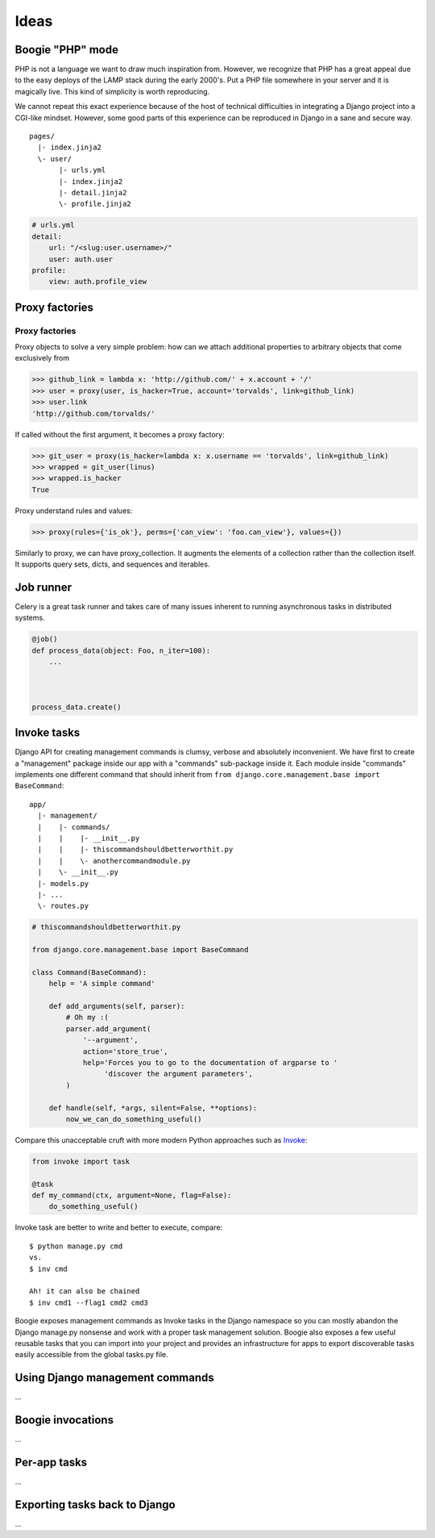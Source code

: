 =====
Ideas
=====


Boogie "PHP" mode
=================

PHP is not a language we want to draw much inspiration from. However, we recognize
that PHP has a great appeal due to the easy deploys of the LAMP stack during the
early 2000's. Put a PHP file somewhere in your server and it is magically live.
This kind of simplicity is worth reproducing.

We cannot repeat this exact experience because of the host of technical
difficulties in integrating a Django project into a CGI-like mindset. However,
some good parts of this experience can be reproduced in Django in a sane and
secure way.

::

    pages/
      |- index.jinja2
      \- user/
           |- urls.yml
           |- index.jinja2
           |- detail.jinja2
           \- profile.jinja2

.. code-block:: yaml

    # urls.yml
    detail:
        url: "/<slug:user.username>/"
        user: auth.user
    profile:
        view: auth.profile_view



Proxy factories
===============



Proxy factories
---------------

Proxy objects to solve a very simple problem: how can we attach additional
properties to arbitrary objects that come exclusively from

.. ignore-next-block
>>> github_link = lambda x: 'http://github.com/' + x.account + '/'
>>> user = proxy(user, is_hacker=True, account='torvalds', link=github_link)
>>> user.link
'http://github.com/torvalds/'

If called without the first argument, it becomes a proxy factory:

.. ignore-next-block
>>> git_user = proxy(is_hacker=lambda x: x.username == 'torvalds', link=github_link)
>>> wrapped = git_user(linus)
>>> wrapped.is_hacker
True


Proxy understand rules and values:

.. ignore-next-block
>>> proxy(rules={'is_ok'}, perms={'can_view': 'foo.can_view'}, values={})

Similarly to proxy, we can have proxy_collection. It augments the elements of a
collection rather than the collection itself. It supports query sets, dicts,
and sequences and iterables.


Job runner
==========

Celery is a great task runner and takes care of many issues inherent to running
asynchronous tasks in distributed systems.


.. ignore-next-block
.. code-block:: python

    @job()
    def process_data(object: Foo, n_iter=100):
        ...



    process_data.create()



Invoke tasks
============

Django API for creating management commands is clumsy, verbose and absolutely
inconvenient. We have first to create a "management" package inside our app with
a "commands" sub-package inside it. Each module inside "commands" implements
one different command that should inherit from ``from django.core.management.base import BaseCommand``::

    app/
      |- management/
      |    |- commands/
      |    |    |- __init__.py
      |    |    |- thiscommandshouldbetterworthit.py
      |    |    \- anothercommandmodule.py
      |    \- __init__.py
      |- models.py
      |- ...
      \- routes.py

.. code-block:: python

    # thiscommandshouldbetterworthit.py

    from django.core.management.base import BaseCommand

    class Command(BaseCommand):
        help = 'A simple command'

        def add_arguments(self, parser):
            # Oh my :(
            parser.add_argument(
                '--argument',
                action='store_true',
                help='Forces you to go to the documentation of argparse to '
                     'discover the argument parameters',
            )

        def handle(self, *args, silent=False, **options):
            now_we_can_do_something_useful()


Compare this unacceptable cruft with more modern Python approaches such as Invoke_:

.. code-block:: python

    from invoke import task

    @task
    def my_command(ctx, argument=None, flag=False):
        do_something_useful()


.. _Invoke: http://www.pyinvoke.org/


Invoke task are better to write and better to execute, compare::

    $ python manage.py cmd
    vs.
    $ inv cmd

    Ah! it can also be chained
    $ inv cmd1 --flag1 cmd2 cmd3

Boogie exposes management commands as Invoke tasks in the Django namespace so
you can mostly abandon the Django manage.py nonsense and work with a proper
task management solution. Boogie also exposes a few useful reusable tasks that
you can import into your project and provides an infrastructure for apps to
export discoverable tasks easily accessible from the global tasks.py file.


Using Django management commands
================================

...

Boogie invocations
==================

...

Per-app tasks
=============

...


Exporting tasks back to Django
==============================

...


